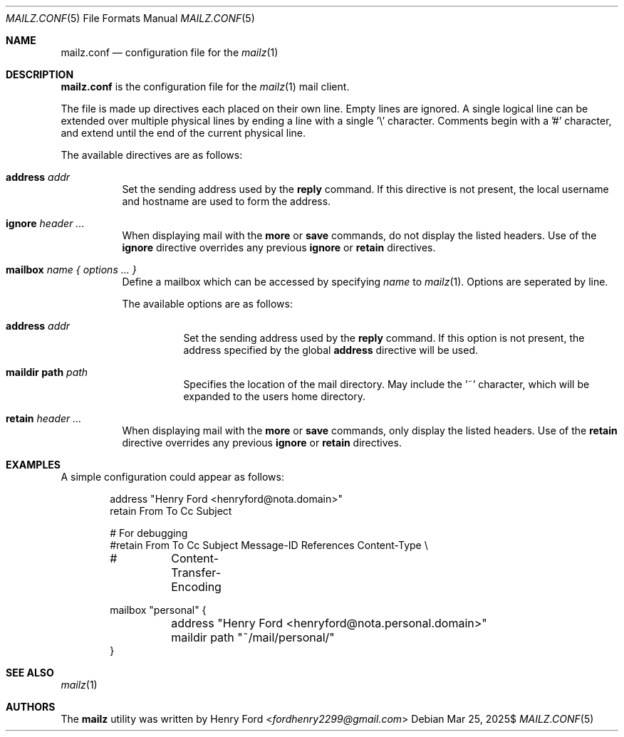 .Dd $Mdocdate: Mar 25 2025$
.Dt MAILZ.CONF 5
.Os
.Sh NAME
.Nm mailz.conf
.Nd configuration file for the
.Xr mailz 1
.Sh DESCRIPTION
.Nm
is the configuration file for the
.Xr mailz 1
mail client.
.Pp
The file is made up directives each placed on their own line.
Empty lines are ignored.
A single logical line can be extended over multiple physical lines
by ending a line with a single '\e' character.
Comments begin with a '#' character, and extend until the end of
the current physical line.
.Pp
The available directives are as follows:
.Bl -tag -width Ds
.It Ic address Ar addr
Set the sending address used by the
.Ic reply
command.
If this directive is not present, the local username and hostname
are used to form the address.
.It Ic ignore Ar header ...
When displaying mail with the
.Ic more
or
.Ic save
commands, do not display the listed headers.
Use of the
.Ic ignore
directive overrides any previous
.Ic ignore
or
.Ic retain
directives.
.It Ic mailbox Ar name { options ... }
Define a mailbox which can be accessed by specifying
.Ar name
to
.Xr mailz 1 .
Options are seperated by line.
.Pp
The available options are as follows:
.Bl -tag -width Ds
.It Ic address Ar addr
Set the sending address used by the
.Ic reply
command.
If this option is not present, the address specified
by the global
.Ic address
directive will be used.
.It Ic maildir path Ar path
Specifies the location of the mail directory.
May include the '~' character, which will be expanded to the users
home directory.
.El
.It Ic retain Ar header ...
When displaying mail with the
.Ic more
or
.Ic save
commands, only display the listed headers.
Use of the
.Ic retain
directive overrides any previous
.Ic ignore
or
.Ic retain
directives.
.El
.Sh EXAMPLES
A simple configuration could appear as follows:
.Bd -literal -offset indent
address "Henry Ford <henryford@nota.domain>"
retain From To Cc Subject

# For debugging
#retain From To Cc Subject Message-ID References Content-Type \e
#	Content-Transfer-Encoding

mailbox "personal" {
	address "Henry Ford <henryford@nota.personal.domain>"
	maildir path "~/mail/personal/"
}
.Ed
.Sh SEE ALSO
.Xr mailz 1
.Sh AUTHORS
The
.Nm mailz
utility was written by
.An Henry Ford Aq Mt fordhenry2299@gmail.com
